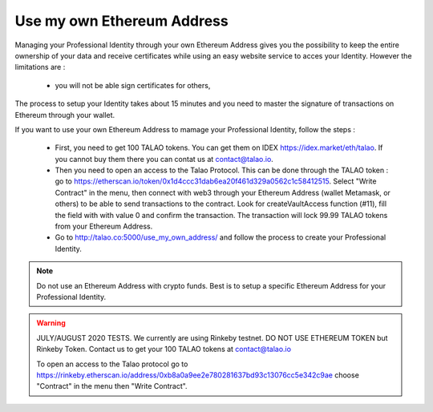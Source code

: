 Use my own Ethereum Address
============================

Managing your Professional Identity through your own Ethereum Address gives you the possibility to keep the entire ownership of your data and receive certificates while using an easy website service to acces your Identity. 
However the limitations are :

   - you will not be able sign certificates for others,


The process to setup your Identity takes about 15 minutes and you need to master the signature of transactions on Ethereum through your wallet. 
 
If you want to use your own Ethereum Address to mamage your Professional Identity, follow the steps :

  - First, you need to get 100 TALAO tokens. You can get them on IDEX https://idex.market/eth/talao. If you cannot buy them there you can contat us at contact@talao.io.
  
  
  - Then you need to open an access to the Talao Protocol. This can be done through the TALAO token : go to https://etherscan.io/token/0x1d4ccc31dab6ea20f461d329a0562c1c58412515.  Select "Write Contract" in the menu, 
    then connect with web3 through your Ethereum Address (wallet Metamask, or others) to be able to send transactions to the contract. Look for createVaultAccess function (#11), fill the field with with value 0 and confirm the transaction.
    The transaction will lock 99.99 TALAO tokens from your Ethereum Address. 
     
     
  - Go to http://talao.co:5000/use_my_own_address/ and follow the process to create your Professional Identity.
  

.. note:: Do not use an Ethereum Address with crypto funds. Best is to setup a specific Ethereum Address for your Professional Identity. 


.. warning:: JULY/AUGUST 2020 TESTS. We currently are using Rinkeby testnet. DO NOT USE ETHEREUM TOKEN but Rinkeby Token. Contact us to get your 100 TALAO tokens at contact@talao.io
             
             To open an access to the Talao protocol go to https://rinkeby.etherscan.io/address/0xb8a0a9ee2e780281637bd93c13076cc5e342c9ae choose "Contract" in the menu then "Write Contract".
